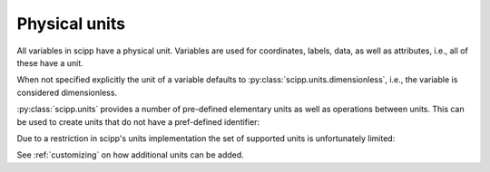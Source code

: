 .. _units:

Physical units
==============

All variables in scipp have a physical unit.
Variables are used for coordinates, labels, data, as well as attributes, i.e., all of these have a unit.

When not specified explicitly the unit of a variable defaults to :py:class:`scipp.units.dimensionless`, i.e., the variable is considered dimensionless.

:py:class:`scipp.units` provides a number of pre-defined elementary units as well as operations between units.
This can be used to create units that do not have a pref-defined identifier:

.. ipython:: python

    import scipp as sc

    length = sc.units.m
    area = length * length
    area
    volume = length * length * length
    volume
    speed = length / sc.units.s
    speed

Due to a restriction in scipp's units implementation the set of supported units is unfortunately limited:

.. ipython:: python
    :okexcept:

    sc.units.s / volume

See :ref:`customizing` on how additional units can be added.

